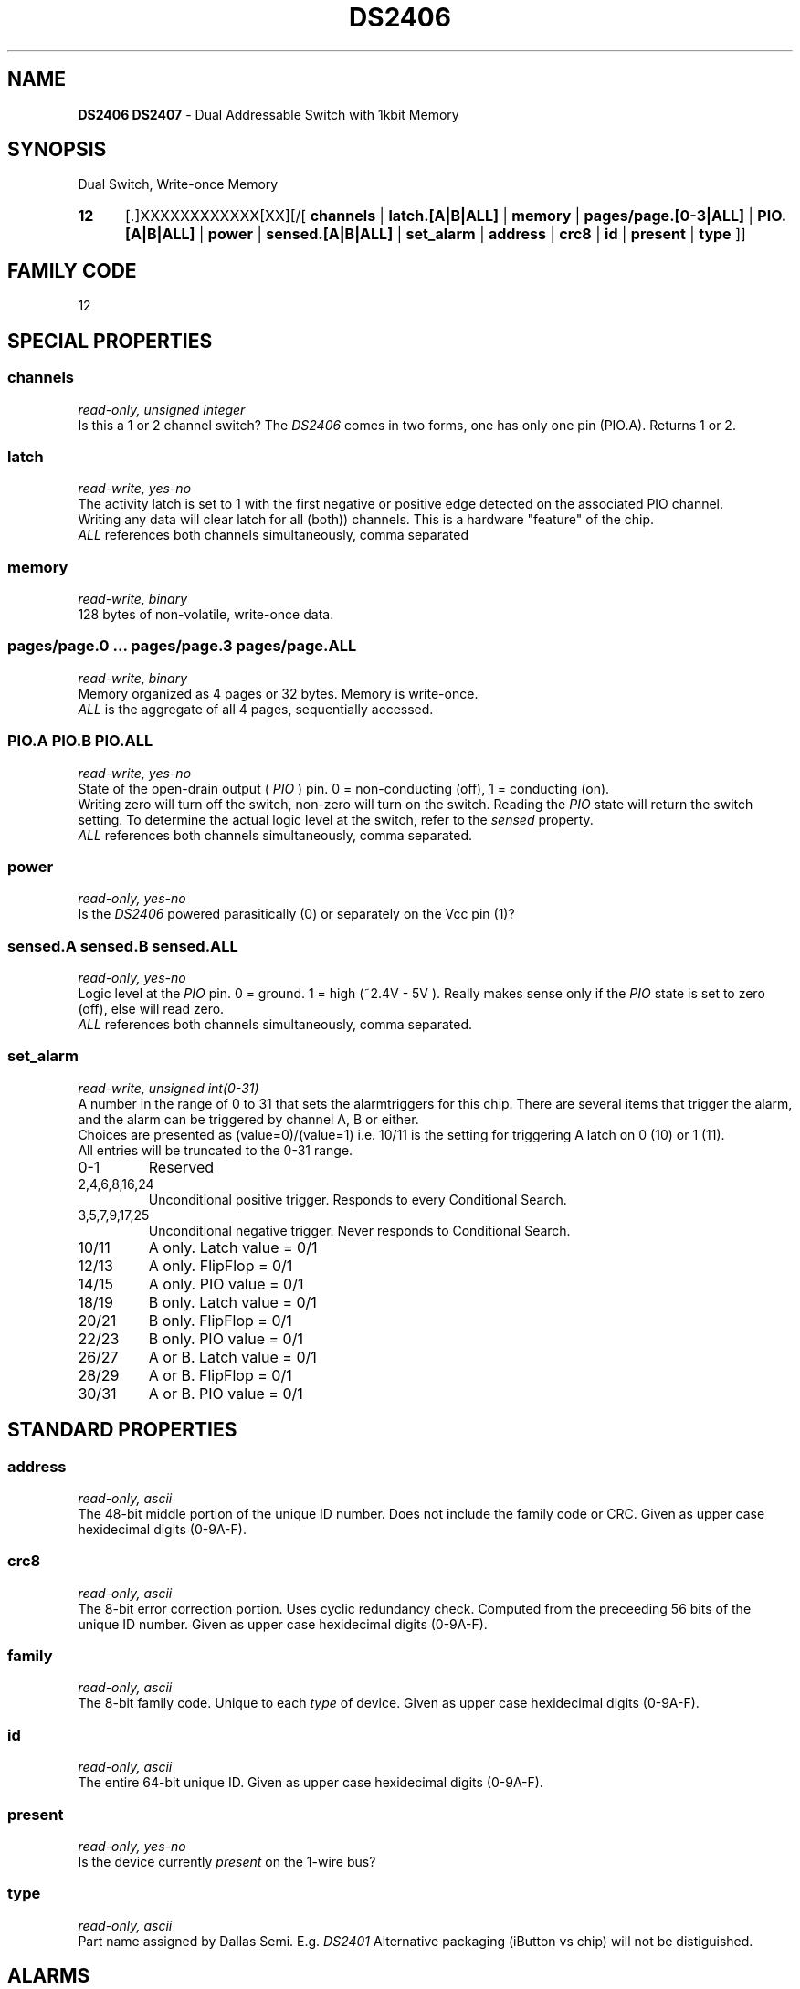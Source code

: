 '\"
'\" Copyright (c) 2003-2004 Paul H Alfille, MD
'\" (palfille@earthlink.net)
'\"
'\" Device manual page for the OWFS -- 1-wire filesystem package
'\" Based on Dallas Semiconductor, Inc's datasheets, and trial and error.
'\"
'\" Free for all use. No waranty. None. Use at your own risk.
'\" $Id$
'\"
.TH DS2406 3  2003 "OWFS Manpage" "One-Wire File System"
.SH NAME
.B DS2406 DS2407
- Dual Addressable Switch with 1kbit Memory
.SH SYNOPSIS
Dual Switch, Write-once Memory
.HP
.B 12
[.]XXXXXXXXXXXX[XX][/[
.B channels
|
.B latch.[A|B|ALL]
|
.B memory
|
.B pages/page.[0-3|ALL]
|
.B PIO.[A|B|ALL]
|
.B power
|
.B sensed.[A|B|ALL]
|
.B set_alarm
|
.B address
|
.B crc8
|
.B id
|
.B present
|
.B type
]]
.SH FAMILY CODE
12
.SH SPECIAL PROPERTIES
.SS channels
.I read-only, unsigned integer
.br
Is this a 1 or 2 channel switch? The
.I DS2406
comes in two forms, one has only one
.PIO
pin (PIO.A). Returns 1 or 2.
.SS latch
.I read-write, yes-no
.br
The activity latch is set to 1 with the first negative or positive edge detected on the associated PIO channel.
.br
Writing any data will clear latch for all (both)) channels. This is a hardware "feature" of the chip.
.br
.I ALL
references both channels simultaneously, comma separated
.SS memory
.I read-write, binary
.br
128 bytes of non-volatile, write-once data.
.SS pages/page.0 ... pages/page.3 pages/page.ALL
.I read-write, binary
.br
Memory organized as 4 pages or 32 bytes. Memory is write-once.
.br
.I ALL
is the aggregate of all 4 pages, sequentially accessed.
.SS PIO.A PIO.B PIO.ALL
.I read-write, yes-no
.br
State of the open-drain output (
.I PIO
) pin. 0 = non-conducting (off), 1 = conducting (on).
.br
Writing zero will turn off the switch, non-zero will turn on the switch. Reading the
.I PIO
state will return the switch setting. To determine the actual logic level at the switch, refer to the
.I sensed
property.
.br
.I ALL
references both channels simultaneously, comma separated.
.SS power
.I read-only, yes-no
.br
Is the
.I DS2406
powered parasitically (0) or separately on the Vcc pin (1)?
.SS sensed.A sensed.B sensed.ALL
.I read-only, yes-no
.br
Logic level at the
.I PIO
pin. 0 = ground. 1 = high (~2.4V - 5V ). Really makes sense only if the
.I PIO
state is set to zero (off), else will read zero.
.br
.I ALL
references both channels simultaneously, comma separated.
.SS set_alarm
.I read-write, unsigned int(0-31)
.br
A number in the range of 0 to 31 that sets the alarmtriggers for this chip. There are several items that trigger the alarm, and the alarm can be triggered by channel A, B or either.
.br
Choices are presented as (value=0)/(value=1) i.e. 10/11 is the setting for triggering A latch on 0 (10) or 1 (11).
.br
All entries will be truncated to the 0-31 range.
.TP
0-1
Reserved
.TP
2,4,6,8,16,24
Unconditional positive trigger. Responds to every Conditional Search.
.TP
3,5,7,9,17,25
Unconditional negative trigger. Never responds to Conditional Search.
.TP
10/11
A only. Latch value = 0/1
.TP
12/13
A only. FlipFlop = 0/1
.TP
14/15
A only. PIO value = 0/1
.TP
18/19
B only. Latch value = 0/1
.TP
20/21
B only. FlipFlop = 0/1
.TP
22/23
B only. PIO value = 0/1
.TP
26/27
A or B. Latch value = 0/1
.TP
28/29
A or B. FlipFlop = 0/1
.TP
30/31
A or B. PIO value = 0/1
.SH STANDARD PROPERTIES
.SS address
.I read-only, ascii
.br
The 48-bit middle portion of the unique ID number. Does not include the family code or CRC. Given as upper case hexidecimal digits (0-9A-F).
.SS crc8
.I read-only, ascii
.br
The 8-bit error correction portion. Uses cyclic redundancy check. Computed from the preceeding 56 bits of the unique ID number. Given as upper case hexidecimal digits (0-9A-F).
.SS family
.I read-only, ascii
.br
The 8-bit family code. Unique to each
.I type
of device. Given as upper case hexidecimal digits (0-9A-F).
.SS id
.I read-only, ascii
.br
The entire 64-bit unique ID. Given as upper case hexidecimal digits (0-9A-F).
.SS present
.I read-only, yes-no
.br
Is the device currently
.I present
on the 1-wire bus?
.SS type
.I read-only, ascii
.br
Part name assigned by Dallas Semi. E.g.
.I DS2401
Alternative packaging (iButton vs chip) will not be distiguished.
.SH ALARMS
Use the
.I set_alarm
property to set the alarm triggering criteria.
.SH DESCRIPTION
This is a 1-wire bus device. The 1-wire bus is a simple networking system created by Dallas Semiconductor that allows low-cost low-power communication over a single wire (plus ground). Power is often delivered "parasitically" from the same data line. Each device has a unique unalterable ID and can be individually addressed.
.PP
The
.B DS2406
allows control of other devices, like LEDs and relays. It superceeds the
.B DS2405
and
.B DS2407
Alternative switches include the
.B DS2408
or even
.B DS2450
.br
The
.B DS2407
is practically identical to the
.DS2406
except for a strange
.I hidden
mode. It is supported as a
.B DS2406
.SH ADDRESSING
All 1-wire devices are factory assigned a unique 64-bit address. This address is of the form:
.TP
.B Family Code
8 bits
.TP
.B Address
48 bits
.TP
.B CRC
8 bits
.IP
.PP
Addressing under OWFS is in hexidecimal, of form:
.IP
.B 01.123456789ABC
.PP
where
.B 01
is an example 8-bit family code, and
.B 12345678ABC
is an example 48 bit address.
.PP
The dot is optional, and the CRC code can included. If included, it must be correct.
.SH DATASHEET
.br
http://pdfserv.maxim-ic.com/en/ds/DS2406.pdf
http://pdfserv.maxim-ic.com/en/ds/DS2407.pdf
.SH FILES
.TP
libow.so
Library providing most of the OWFS system. Bus master control, data parsing, etc.
.TP
owfs
Filesystem implementation. User space, using the FUSE kernel module.
.TP
owhttpd
Web server implementation of the OWFS system.
.SH SEE ALSO
owfs(3)
owhttpd(3)
DS2401(3)
DS2502(3)
DS2505(3)
DS2506(3)
DS1992(3)
DS1993(3)
DS1995(3)
DS1996(3)
LCD(3)
.SH AVAILABILITY
http://owfs.sourceforge.net
.SH AUTHOR
Paul Alfille (palfille@earthlink.net)
